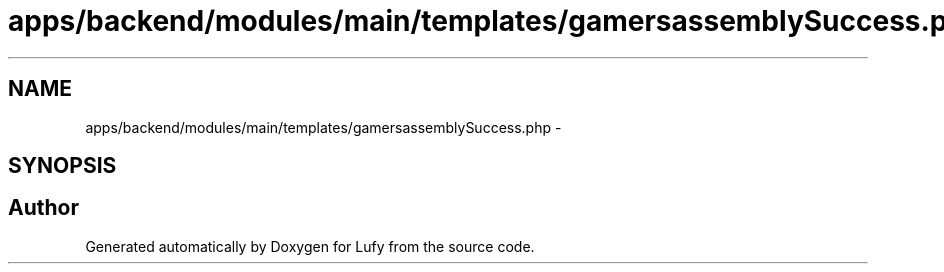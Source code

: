 .TH "apps/backend/modules/main/templates/gamersassemblySuccess.php" 3 "Thu Jun 6 2013" "Lufy" \" -*- nroff -*-
.ad l
.nh
.SH NAME
apps/backend/modules/main/templates/gamersassemblySuccess.php \- 
.SH SYNOPSIS
.br
.PP
.SH "Author"
.PP 
Generated automatically by Doxygen for Lufy from the source code\&.
